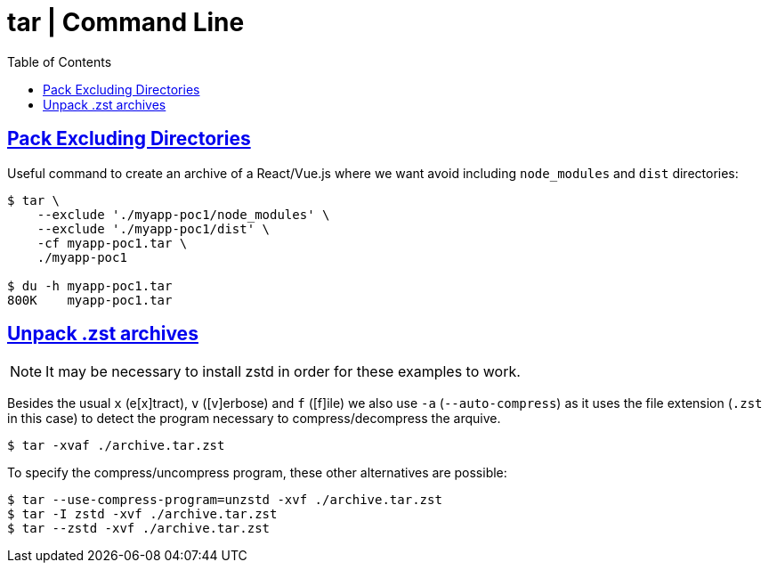 = tar | Command Line
:page-tags: tar cmdline shell gzip zstd xz rar
:favicon: https://fernandobasso.dev/cmdline.png
:icons: font
:sectlinks:
:sectnums!:
:toclevels: 6
:toc: left
:source-highlighter: highlight.js
:stem: latexmath
ifdef::env-github[]
:tip-caption: :bulb:
:note-caption: :information_source:
:important-caption: :heavy_exclamation_mark:
:caution-caption: :fire:
:warning-caption: :warning:
endif::[]

== Pack Excluding Directories

Useful command to create an archive of a React/Vue.js where we want
avoid including `node_modules` and `dist` directories:

[source,shell-session]
----
$ tar \
    --exclude './myapp-poc1/node_modules' \
    --exclude './myapp-poc1/dist' \
    -cf myapp-poc1.tar \
    ./myapp-poc1

$ du -h myapp-poc1.tar
800K    myapp-poc1.tar
----

== Unpack .zst archives

[NOTE]
====
It may be necessary to install zstd in order for these examples to work.
====

Besides the usual `x` (e[x]tract), `v` ([v]erbose) and `f` ([f]ile) we also use `-a` (`--auto-compress`) as it uses the file extension (`.zst` in this case) to detect the program necessary to compress/decompress the arquive.

[source,shell-session]
----
$ tar -xvaf ./archive.tar.zst
----

To specify the compress/uncompress program, these other alternatives are possible:

[source,shell-session]
----
$ tar --use-compress-program=unzstd -xvf ./archive.tar.zst
$ tar -I zstd -xvf ./archive.tar.zst
$ tar --zstd -xvf ./archive.tar.zst
----
